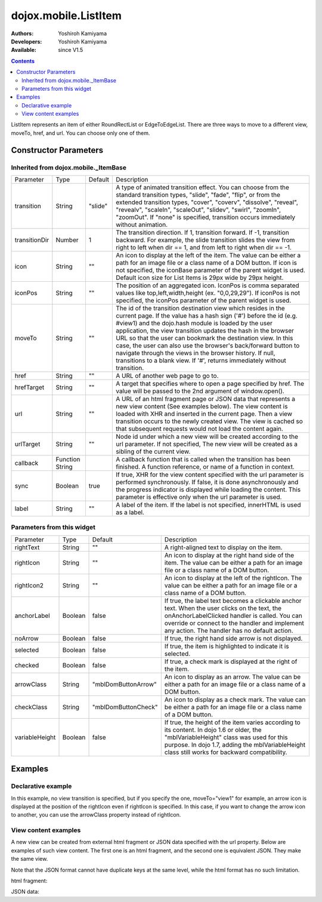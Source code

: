.. _dojox/mobile/ListItem:

=====================
dojox.mobile.ListItem
=====================

:Authors: Yoshiroh Kamiyama
:Developers: Yoshiroh Kamiyama
:Available: since V1.5

.. contents::
    :depth: 2

ListItem represents an item of either RoundRectList or EdgeToEdgeList. There are three ways to move to a different view, moveTo, href, and url. You can choose only one of them.

.. image:: ListItem.png

.. image:: ListItem-desc.png

Constructor Parameters
======================

Inherited from dojox.mobile._ItemBase
-------------------------------------

+--------------+----------+---------+-----------------------------------------------------------------------------------------------------------+
|Parameter     |Type      |Default  |Description                                                                                                |
+--------------+----------+---------+-----------------------------------------------------------------------------------------------------------+
|transition    |String    |"slide"  |A type of animated transition effect. You can choose from the standard transition types, "slide", "fade",  |
|              |          |         |"flip", or from the extended transition types, "cover", "coverv", "dissolve", "reveal", "revealv",         |
|              |          |         |"scaleIn", "scaleOut", "slidev", "swirl", "zoomIn", "zoomOut". If "none" is specified, transition occurs   |
|              |          |         |immediately without animation.                                                                             |
+--------------+----------+---------+-----------------------------------------------------------------------------------------------------------+
|transitionDir |Number    |1        |The transition direction. If 1, transition forward. If -1, transition backward. For example, the slide     |
|              |          |         |transition slides the view from right to left when dir == 1, and from left to right when dir == -1.        |
+--------------+----------+---------+-----------------------------------------------------------------------------------------------------------+
|icon          |String    |""       |An icon to display at the left of the item. The value can be either a path for an image file or a class    |
|              |          |         |name of a DOM button. If icon is not specified, the iconBase parameter of the parent widget is used.       |
|              |          |         |Default icon size for List Items is 29px wide by 29px height.                                              |
+--------------+----------+---------+-----------------------------------------------------------------------------------------------------------+
|iconPos       |String    |""       |The position of an aggregated icon. IconPos is comma separated values like top,left,width,height           |
|              |          |         |(ex. "0,0,29,29"). If iconPos is not specified, the iconPos parameter of the parent widget is used.        |
+--------------+----------+---------+-----------------------------------------------------------------------------------------------------------+
|moveTo        |String    |""       |The id of the transition destination view which resides in the current page. If the value has a hash sign  |
|              |          |         |('#') before the id (e.g. #view1) and the dojo.hash module is loaded by the user application, the view     |
|              |          |         |transition updates the hash in the browser URL so that the user can bookmark the destination view. In this |
|              |          |         |case, the user can also use the browser's back/forward button to navigate through the views in the browser |
|              |          |         |history. If null, transitions to a blank view. If '#', returns immediately without transition.             |
+--------------+----------+---------+-----------------------------------------------------------------------------------------------------------+
|href          |String    |""       |A URL of another web page to go to.                                                                        |
+--------------+----------+---------+-----------------------------------------------------------------------------------------------------------+
|hrefTarget    |String    |""       |A target that specifies where to open a page specified by href. The value will be passed to the 2nd        |
|              |          |         |argument of window.open().                                                                                 |
+--------------+----------+---------+-----------------------------------------------------------------------------------------------------------+
|url           |String    |""       |A URL of an html fragment page or JSON data that represents a new view content (See examples below). The   |
|              |          |         |view content is loaded with XHR and inserted in the current page. Then a view transition occurs to the     |
|              |          |         |newly created view. The view is cached so that subsequent requests would not load the content again.       |
+--------------+----------+---------+-----------------------------------------------------------------------------------------------------------+
|urlTarget     |String    |""       |Node id under which a new view will be created according to the url parameter. If not specified, The new   |
|              |          |         |view will be created as a sibling of the current view.                                                     |
+--------------+----------+---------+-----------------------------------------------------------------------------------------------------------+
|callback      |Function  |         |A callback function that is called when the transition has been finished. A function reference, or name of |
|              |String    |         |a function in context.                                                                                     |
+--------------+----------+---------+-----------------------------------------------------------------------------------------------------------+
|sync          |Boolean   |true     |If true, XHR for the view content specified with the url parameter is performed synchronously. If false, it|
|              |          |         |is done asynchronously and the progress indicator is displayed while loading the content. This parameter is|
|              |          |         |effective only when the url parameter is used.                                                             |
+--------------+----------+---------+-----------------------------------------------------------------------------------------------------------+
|label         |String    |""       |A label of the item. If the label is not specified, innerHTML is used as a label.                          |
+--------------+----------+---------+-----------------------------------------------------------------------------------------------------------+

Parameters from this widget
---------------------------

+--------------+----------+-------------------+-----------------------------------------------------------------------------------------------------------+
|Parameter     |Type      |Default            |Description                                                                                                |
+--------------+----------+-------------------+-----------------------------------------------------------------------------------------------------------+
|rightText     |String    |""                 |A right-aligned text to display on the item.                                                               |
+--------------+----------+-------------------+-----------------------------------------------------------------------------------------------------------+
|rightIcon     |String    |""                 |An icon to display at the right hand side of the item. The value can be either a path for an image file or |
|              |          |                   |a class name of a DOM button.                                                                              |
+--------------+----------+-------------------+-----------------------------------------------------------------------------------------------------------+
|rightIcon2    |String    |""                 |An icon to display at the left of the rightIcon. The value can be either a path for an image file or a     |
|              |          |                   |class name of a DOM button.                                                                                |
+--------------+----------+-------------------+-----------------------------------------------------------------------------------------------------------+
|anchorLabel   |Boolean   |false              |If true, the label text becomes a clickable anchor text. When the user clicks on the text, the             |
|              |          |                   |onAnchorLabelClicked handler is called. You can override or connect to the handler and implement any       |
|              |          |                   |action. The handler has no default action.                                                                 |
+--------------+----------+-------------------+-----------------------------------------------------------------------------------------------------------+
|noArrow       |Boolean   |false              |If true, the right hand side arrow is not displayed.                                                       |
+--------------+----------+-------------------+-----------------------------------------------------------------------------------------------------------+
|selected      |Boolean   |false              |If true, the item is highlighted to indicate it is selected.                                               |
+--------------+----------+-------------------+-----------------------------------------------------------------------------------------------------------+
|checked       |Boolean   |false              |If true, a check mark is displayed at the right of the item.                                               |
+--------------+----------+-------------------+-----------------------------------------------------------------------------------------------------------+
|arrowClass    |String    |"mblDomButtonArrow"|An icon to display as an arrow. The value can be either a path for an image file or a class name of a DOM  |
|              |          |                   |button.                                                                                                    |
+--------------+----------+-------------------+-----------------------------------------------------------------------------------------------------------+
|checkClass    |String    |"mblDomButtonCheck"|An icon to display as a check mark. The value can be either a path for an image file or a class name of a  |
|              |          |                   |DOM button.                                                                                                |
+--------------+----------+-------------------+-----------------------------------------------------------------------------------------------------------+
|variableHeight|Boolean   |false              |If true, the height of the item varies according to its content. In dojo 1.6 or older, the                 |
|              |          |                   |"mblVariableHeight" class was used for this purpose. In dojo 1.7, adding the mblVariableHeight class still |
|              |          |                   |works for backward compatibility.                                                                          |
+--------------+----------+-------------------+-----------------------------------------------------------------------------------------------------------+

Examples
========

Declarative example
-------------------

In this example, no view transition is specified, but if you specify the one, moveTo="view1" for example, an arrow icon is displayed at the position of the rightIcon even if rightIcon is specified. In this case, if you want to change the arrow icon to another, you can use the arrowClass property instead of rightIcon.

.. html ::

  <ul dojoType="dojox.mobile.RoundRectList">
      <li dojoType="dojox.mobile.ListItem"
	  icon="mblDomButtonRedCircleMinus"
	  label="Label"
	  rightText="rightText"
	  rightIcon2="mblDomButtonSilverCircleDownArrow"
	  rightIcon="mblDomButtonBlueCircleArrow"></li>
  </ul>

.. image:: ListItem-desc.png

View content examples
---------------------

A new view can be created from external html fragment or JSON data specified with the url property. Below are examples of such view content. The first one is an html fragment, and the second one is equivalent JSON. They make the same view.

Note that the JSON format cannot have duplicate keys at the same level, while the html format has no such limitation.

html fragment:

.. html ::

  <div dojoType="dojox.mobile.View">
      <h1 dojoType="dojox.mobile.Heading" back="Home" moveTo="foo">view1.html</h1>
      <ul dojoType="dojox.mobile.EdgeToEdgeList">
	  <li dojoType="dojox.mobile.ListItem">
	      Jack Coleman
	  </li>
	  <li dojoType="dojox.mobile.ListItem">
	      James Evans
	  </li>
	  <li dojoType="dojox.mobile.ListItem">
	      Jason Griffin
	  </li>
      </ul>
  </div>

JSON data:

.. js ::

  {
    "dojox.mobile.View": {
      "dojox.mobile.Heading": {
	"@back": "Home",
	"@moveTo": "foo",
	"@label": "view1.json"
      },
      "dojox.mobile.EdgeToEdgeList": {
	"dojox.mobile.ListItem": [{
	  "@label": "Jack Coleman"
	}, {
	  "@label": "James Evans"
	}, {
	  "@label": "Jason Griffin"
	}]
      }
    }
  }
